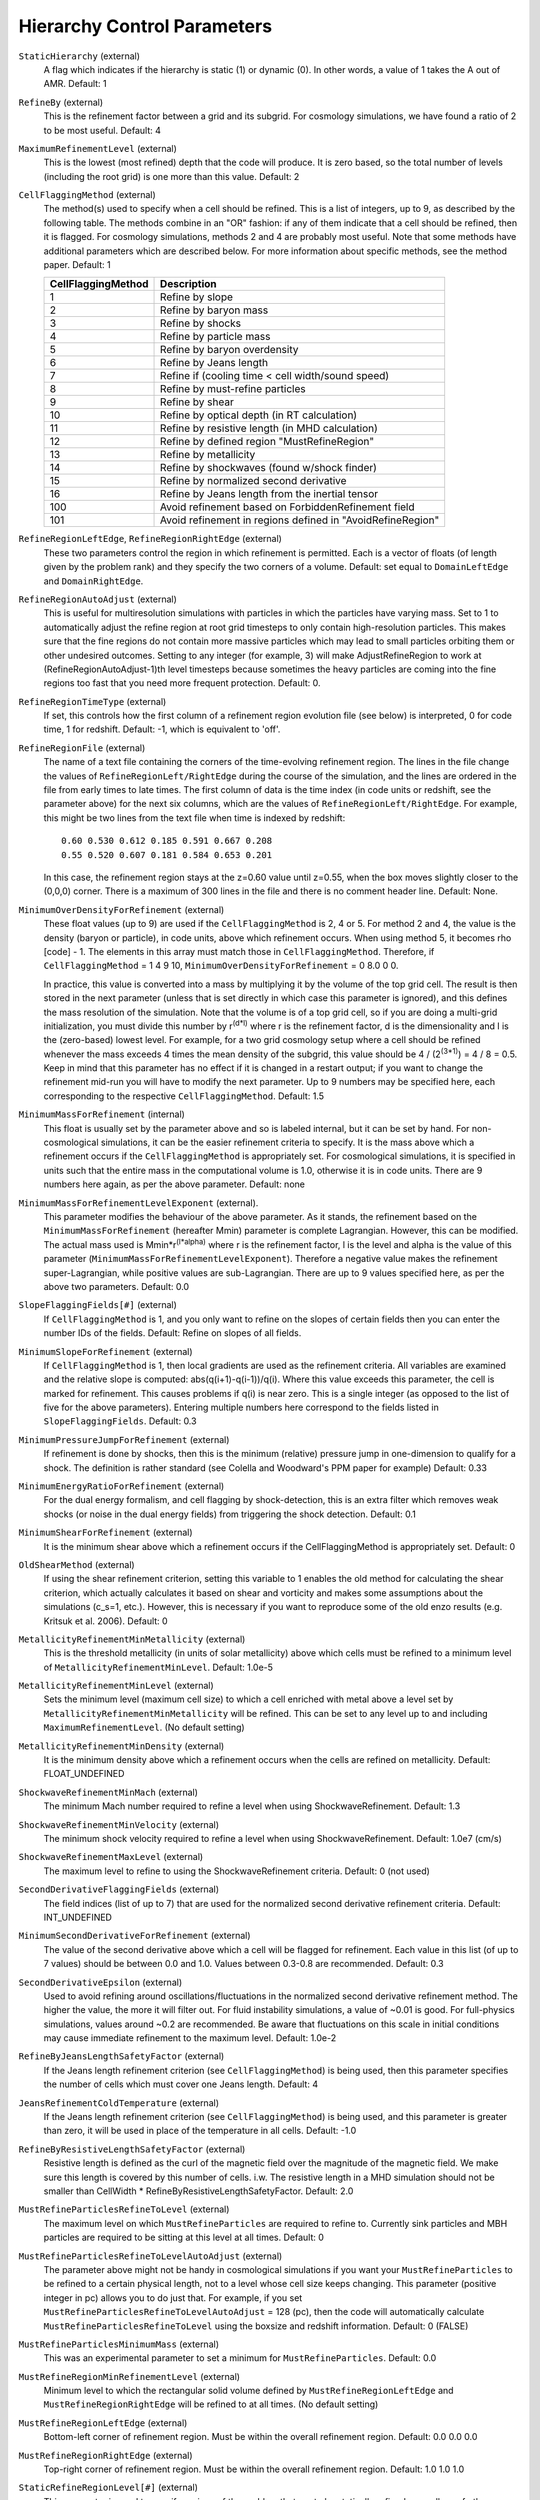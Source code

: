 Hierarchy Control Parameters
~~~~~~~~~~~~~~~~~~~~~~~~~~~~

``StaticHierarchy`` (external)
    A flag which indicates if the hierarchy is static (1) or dynamic
    (0). In other words, a value of 1 takes the A out of AMR. Default:
    1
``RefineBy`` (external)
    This is the refinement factor between a grid and its subgrid. For
    cosmology simulations, we have found a ratio of 2 to be most useful.
    Default: 4
``MaximumRefinementLevel`` (external)
    This is the lowest (most refined) depth that the code will produce.
    It is zero based, so the total number of levels (including the root
    grid) is one more than this value. Default: 2
``CellFlaggingMethod`` (external)
    The method(s) used to specify when a cell should be refined. This
    is a list of integers, up to 9, as described by the following
    table. The methods combine in an "OR" fashion: if any of them
    indicate that a cell should be refined, then it is flagged. For
    cosmology simulations, methods 2 and 4 are probably most useful.
    Note that some methods have additional parameters which are
    described below. For more information about specific methods, see the
    method paper. Default: 1

    ================== ==========================================================
    CellFlaggingMethod Description
    ================== ==========================================================
    1                  Refine by slope
    2                  Refine by baryon mass
    3                  Refine by shocks
    4                  Refine by particle mass
    5                  Refine by baryon overdensity
    6                  Refine by Jeans length
    7                  Refine if (cooling time < cell width/sound speed)
    8                  Refine by must-refine particles
    9                  Refine by shear
    10                 Refine by optical depth (in RT calculation)
    11                 Refine by resistive length (in MHD calculation)
    12                 Refine by defined region "MustRefineRegion"
    13                 Refine by metallicity
    14                 Refine by shockwaves (found w/shock finder)
    15                 Refine by normalized second derivative
    16                 Refine by Jeans length from the inertial tensor
    100                Avoid refinement based on ForbiddenRefinement field
    101                Avoid refinement in regions defined in "AvoidRefineRegion"
    ================== ==========================================================

``RefineRegionLeftEdge``, ``RefineRegionRightEdge`` (external)
    These two parameters control the region in which refinement is
    permitted. Each is a vector of floats (of length given by the
    problem rank) and they specify the two corners of a volume.
    Default: set equal to ``DomainLeftEdge`` and ``DomainRightEdge``.
``RefineRegionAutoAdjust`` (external)
    This is useful for multiresolution simulations with particles in
    which the particles have varying mass. Set to 1 to automatically
    adjust the refine region at root grid timesteps to only contain
    high-resolution particles. This makes sure that the fine regions do
    not contain more massive particles which may lead to small
    particles orbiting them or other undesired outcomes. Setting to any
    integer (for example, 3) will make AdjustRefineRegion to work at
    (RefineRegionAutoAdjust-1)th level timesteps because sometimes the
    heavy particles are coming into the fine regions too fast that you
    need more frequent protection. Default: 0.
``RefineRegionTimeType`` (external)
    If set, this controls how the first column of a refinement region
    evolution file (see below) is interpreted, 0 for code time, 1 for
    redshift. Default: -1, which is equivalent to 'off'.
``RefineRegionFile`` (external)
    The name of a text file containing the corners of the time-evolving
    refinement region. The lines in the file change the values of
    ``RefineRegionLeft/RightEdge`` during the course of the simulation, and
    the lines are ordered in the file from early times to late times.
    The first column of data is the time index (in code units or
    redshift, see the parameter above) for the next six columns, which
    are the values of ``RefineRegionLeft/RightEdge``. For example, this
    might be two lines from the text file when time is indexed by
    redshift:
    ::

        0.60 0.530 0.612 0.185 0.591 0.667 0.208
        0.55 0.520 0.607 0.181 0.584 0.653 0.201

    In this case, the refinement region stays at the z=0.60 value
    until z=0.55, when the box moves slightly closer to the (0,0,0)
    corner. There is a maximum of 300 lines in the file and there is no
    comment header line. Default: None.
``MinimumOverDensityForRefinement`` (external)
    These float values (up to 9) are used if the
    ``CellFlaggingMethod`` is 2, 4 or 5. For method 2 and 4, the value is the density (baryon or particle), in code units, above which refinement occurs. When using method 5, it becomes rho [code] - 1. The elements in this array must match those in ``CellFlaggingMethod``. Therefore, if ``CellFlaggingMethod`` = 1 4 9 10, ``MinimumOverDensityForRefinement`` = 0 8.0 0 0.

    In practice, this value is converted into a mass by
    multiplying it by the volume of the top grid cell. The result is
    then stored in the next parameter (unless that is set directly in
    which case this parameter is ignored), and this defines the mass
    resolution of the simulation. Note that the volume is of a top grid
    cell, so if you are doing a multi-grid initialization, you must
    divide this number by r\ :sup:`(d\*l)`\  where r is the refinement
    factor, d is the dimensionality and l is the (zero-based) lowest
    level. For example, for a two grid cosmology setup where a cell should be
    refined whenever the mass exceeds 4 times the mean density of the
    subgrid, this value should be 4 / (2\ :sup:`(3\*1)`\ ) = 4 / 8 =
    0.5. Keep in mind that this parameter has no effect if it is
    changed in a restart output; if you want to change the refinement
    mid-run you will have to modify the next parameter. Up to 9
    numbers may be specified here, each corresponding to the respective
    ``CellFlaggingMethod``. Default: 1.5
``MinimumMassForRefinement`` (internal)
    This float is usually set by the parameter above and so is labeled
    internal, but it can be set by hand. For non-cosmological simulations, it can be the easier refinement criteria to specify. It is the mass above
    which a refinement occurs if the ``CellFlaggingMethod`` is
    appropriately set. For cosmological simulations, it is specified in units such
    that the entire mass in the computational volume is 1.0, otherwise it is in code units. There are 9 numbers here again, as per the
    above parameter. Default: none
``MinimumMassForRefinementLevelExponent`` (external).
    This parameter modifies the behaviour of the above parameter. As it
    stands, the refinement based on the ``MinimumMassForRefinement``
    (hereafter Mmin) parameter is complete Lagrangian. However, this
    can be modified. The actual mass used is
    Mmin\*r\ :sup:`(l\*alpha)`\  where r is the refinement factor, l is
    the level and alpha is the value of this parameter
    (``MinimumMassForRefinementLevelExponent``). Therefore a negative value
    makes the refinement super-Lagrangian, while positive values are
    sub-Lagrangian. There are up to 9 values specified here, as per
    the above two parameters. Default: 0.0
``SlopeFlaggingFields[#]`` (external)
    If ``CellFlaggingMethod`` is 1, and you only want to refine on the
    slopes of certain fields then you can enter the number IDs of the
    fields. Default: Refine on slopes of all fields.
``MinimumSlopeForRefinement`` (external)
    If ``CellFlaggingMethod`` is 1, then local gradients are used as the
    refinement criteria. All variables are examined and the relative
    slope is computed: abs(q(i+1)-q(i-1))/q(i). Where this value
    exceeds this parameter, the cell is marked for refinement. This
    causes problems if q(i) is near zero. This is a single integer (as
    opposed to the list of five for the above parameters). Entering
    multiple numbers here correspond to the fields listed in
    ``SlopeFlaggingFields``. Default: 0.3
``MinimumPressureJumpForRefinement`` (external)
    If refinement is done by shocks, then this is the minimum
    (relative) pressure jump in one-dimension to qualify for a shock.
    The definition is rather standard (see Colella and Woodward's PPM
    paper for example) Default: 0.33
``MinimumEnergyRatioForRefinement`` (external)
    For the dual energy formalism, and cell flagging by
    shock-detection, this is an extra filter which removes weak shocks
    (or noise in the dual energy fields) from triggering the shock
    detection. Default: 0.1
``MinimumShearForRefinement`` (external)
    It is the minimum shear above which a refinement occurs if the CellFlaggingMethod is appropriately set. Default: 0
``OldShearMethod`` (external)
    If using the shear refinement criterion, setting this variable to 1 enables 
    the old method for calculating the shear criterion, which actually 
    calculates it based on shear and vorticity and makes some assumptions
    about the simulations (c_s=1, etc.).  However, this is necessary
    if you want to reproduce some of the old enzo results 
    (e.g. Kritsuk et al. 2006).  Default: 0
``MetallicityRefinementMinMetallicity`` (external)
    This is the threshold metallicity (in units of solar metallicity)
    above which cells must be refined to a minimum level of
    ``MetallicityRefinementMinLevel``. Default: 1.0e-5
``MetallicityRefinementMinLevel`` (external)
    Sets the minimum level (maximum cell size) to which a cell enriched
    with metal above a level set by ``MetallicityRefinementMinMetallicity``
    will be refined. This can be set to any level up to and including
    ``MaximumRefinementLevel``. (No default setting)
``MetallicityRefinementMinDensity`` (external)
    It is the minimum density above which a refinement occurs when the cells are refined on metallicity.  Default: FLOAT_UNDEFINED
``ShockwaveRefinementMinMach`` (external)
    The minimum Mach number required to refine a level when using ShockwaveRefinement. Default: 1.3
``ShockwaveRefinementMinVelocity`` (external)
    The minimum shock velocity required to refine a level when using ShockwaveRefinement. Default: 1.0e7 (cm/s)
``ShockwaveRefinementMaxLevel`` (external)
    The maximum level to refine to using the ShockwaveRefinement criteria. Default: 0 (not used)
``SecondDerivativeFlaggingFields`` (external)
    The field indices (list of up to 7) that are used for the normalized second
    derivative refinement criteria. Default: INT_UNDEFINED
``MinimumSecondDerivativeForRefinement`` (external)
    The value of the second derivative above which a cell will be flagged for
    refinement. Each value in this list (of up to 7 values) should be between
    0.0 and 1.0.  Values between 0.3-0.8 are recommended.  Default: 0.3
``SecondDerivativeEpsilon`` (external)
    Used to avoid refining around oscillations/fluctuations in the normalized
    second derivative refinement method.  The higher the value, the more it
    will filter out.  For fluid instability simulations, a value of ~0.01 is
    good.  For full-physics simulations, values around ~0.2 are recommended. Be
    aware that fluctuations on this scale in initial conditions may cause
    immediate refinement to the maximum level.  Default: 1.0e-2
``RefineByJeansLengthSafetyFactor`` (external)
    If the Jeans length refinement criterion (see ``CellFlaggingMethod``)
    is being used, then this parameter specifies the number of cells
    which must cover one Jeans length. Default: 4
``JeansRefinementColdTemperature`` (external)
    If the Jeans length refinement criterion (see ``CellFlaggingMethod``)
    is being used, and this parameter is greater than zero, it will be
    used in place of the temperature in all cells. Default: -1.0
``RefineByResistiveLengthSafetyFactor`` (external)
    Resistive length is defined as the curl of the magnetic field over
    the magnitude of the magnetic field. We make sure this length is
    covered by this number of cells. i.w. The resistive length in a MHD simulation should not be smaller than CellWidth * RefineByResistiveLengthSafetyFactor.  Default: 2.0
``MustRefineParticlesRefineToLevel`` (external)
    The maximum level on which ``MustRefineParticles`` are required to
    refine to. Currently sink particles and MBH particles are required
    to be sitting at this level at all times. Default: 0
``MustRefineParticlesRefineToLevelAutoAdjust`` (external)
    The parameter above might not be handy in cosmological simulations
    if you want your ``MustRefineParticles`` to be refined to a certain
    physical length, not to a level whose cell size keeps changing.
    This parameter (positive integer in pc) allows you to do just that.
    For example, if you set ``MustRefineParticlesRefineToLevelAutoAdjust``
    = 128 (pc), then the code will automatically calculate
    ``MustRefineParticlesRefineToLevel`` using the boxsize and redshift
    information. Default: 0 (FALSE)
``MustRefineParticlesMinimumMass`` (external)
    This was an experimental parameter to set a minimum for ``MustRefineParticles``.  Default: 0.0
``MustRefineRegionMinRefinementLevel`` (external)
    Minimum level to which the rectangular solid volume defined by
    ``MustRefineRegionLeftEdge`` and ``MustRefineRegionRightEdge`` will be
    refined to at all times. (No default setting)
``MustRefineRegionLeftEdge`` (external)
    Bottom-left corner of refinement region. Must be within the overall
    refinement region. Default: 0.0 0.0 0.0
``MustRefineRegionRightEdge`` (external)
    Top-right corner of refinement region. Must be within the overall
    refinement region. Default: 1.0 1.0 1.0
``StaticRefineRegionLevel[#]`` (external)
    This parameter is used to specify regions of the problem that are
    to be statically refined, regardless of other parameters. This is mostly
    used as an internal mechanism to keep the initial grid hierarchy in
    place, but can be specified by the user. Up to 20 static regions
    may be defined (this number set in ``macros_and_parameters.h``), and
    each static region is labeled starting from zero. For each static
    refined region, two pieces of information are required: (1) the
    region (see the next two parameters), and (2) the level at which
    the refinement is to occurs (0 implies a level 1 region will always
    exist). Default: none
``StaticRefineRegionLeftEdge[#]``, ``StaticRefineRegionRightEdge[#]`` (external)
    These two parameters specify the two corners of a statically
    refined region (see the previous parameter). Default: none
``AvoidRefineRegionLevel[#]`` (external)
    This parameter is used to limit the refinement to this level in a
    rectangular region.  Up to MAX_STATIC_REGIONS regions can be used.
``AvoidRefineRegionLeftEdge[#]``, ``AvoidRefineRegionRightEdge[#]`` (external) 
    These two parameters specify the two corners of a region that
    limits refinement to a certain level (see the previous
    parameter). Default: none
``MultiRefineRegionGeometry[#]`` (external)
    This parameter (and the ones following) describe a physical region of the simulation box for which an 
    independent refinement maximum and minimum (separate from ``MaximumRefinementLevel``) can be specified.
``MultiRefineRegionGeometry[#]`` controls the geometry of the refined volume. Currently implemented 
    geometries are: (0) a rectangular region, (1) a ring of infinite height and (2) a cylinder of infinite 
    height. Up to 20 multi-refined regions may be defined (number the same as for ``StaticRefineRegion``)
    and each multi-refined region is labelled starting from zero. Default: -1 (no multi-regions)
``MultiRefineRegionLeftEdge[#]``, ``MultiRefineRegionRightEdge[#]`` (external)
    Used when ``MultiRefineRegionGeometry[#] = 0`` and specifies the two corners in code units of a 
    rectagular multi-region with a given maximum and minimum refinement level. Default: none.
``MultiRefineRegionCenter[#]`` (external)
    Used when ``MultiRefineRegionGeometry[#] = 1 or 2`` and specifies the center of the ring or cylinder 
    in code units. Default: none
``MultiRefineRegionRadius[#]`` (external)
    Used when ``MultiRefineRegionGeometry[#] = 1 or 2`` and specifies the radius of the ring or cylinder 
    in code units. In the case of the ring, this marks the distance to the middle of the ring's thickness. 
    The thickness is specified with ``MultiRefineRegionWidth``. Default: none
``MultiRefineRegionWidth[#]`` (external)
    Used when ``MultiRefineRegionGeometry[#] = 1`` and specifies the width (thickness) of the ring in 
    code units. Default: none
``MultiRefineRegionOrientation[#]`` (external)
    Used when ``MultiRefineRegionGeometry[#] = 1 or 2`` and is a unit vector pointing along the vertical
    direction of the ring or cylinder. Default: none.
``MultiRefineRegionStaggeredRefinement[#]`` (external)
    Used when ``MultiRefineRegionGeometry[#] = 1 or 2``. To avoid a sharp change in refinement at the edge of
    the ring or cylinder, the allowed refinement is staggered from the maximum allowed value outside the 
    region, ``MultiRefineRegionOuterMaximumLevel``, to the maximum allowed refinement inside the region, 
    ``MultiRefineRegionMaximumLevel``. This parameter is the length over which that staggering occurs in 
    code units. Default: 0.0 (no staggering)
``MultiRefineRegionMaximumLevel[#]``, ``MultiRefineRegionMinimumLevel[#]`` (external)
    Maximum and minimum allowed refinement inside the region. Default: ``MaximumRefinementLevel``, 0
``MultiRefineRegionMaximumOuterLevel``, ``MultiRefineRegionMinimumOuterLevel`` (external)
    Maximum and minimum allowed refinement outside all regions. Default: ``MaximumRefinementLevel``, 0
``MinimumEfficiency`` (external)
    When new grids are created during the rebuilding process, each grid
    is split up by a recursive bisection process that continues until a
    subgrid is either of a minimum size or has an efficiency higher
    than this value. The efficiency is the ratio of flagged zones
    (those requiring refinement) to the total number of zones in the
    grid. This is a number between 0 and 1 and should probably by
    around 0.4 for standard three-dimensional runs. Default: 0.2
``NumberOfBufferZones`` (external)
    Each flagged cell, during the regridding process, is surrounded by
    a number of zones to prevent the phenomenon of interest from
    leaving the refined region before the next regrid. This integer
    parameter controls the number required, which should almost always
    be one. Default: 1
``MinimumSubgridEdge`` (external)
    The minimum length of the edge of a subgrid.  See :ref:`running_large_simulations`. Default: 6
``MaximumSubgridSize`` (external)
    The maximum size (volume) of a subgrid.  See :ref:`running_large_simulations`. Default: 32768
``SubgridSizeAutoAdjust`` (external)
    See :ref:`running_large_simulations`.  Default: 1 (TRUE)
``OptimalSubgridsPerProcessor`` (external)
    See :ref:`running_large_simulations`.  Default: 16
``LoadBalancing`` (external)
    Set to 0 to keep child grids on the same processor as their
    parents. Set to 1 to balance the work on one level over all
    processors. Set to 2 or 3 to load balance the grids but keep them
    on the same node. Option 2 assumes grouped scheduling, i.e. proc #
    = (01234567) reside on node (00112233) if there are 4 nodes. Option
    3 assumes round-robin scheduling (proc = (01234567) -> node =
    (01230123)). Set to 4 for load balancing along a Hilbert
    space-filling curve on each level. See :ref:`running_large_simulations`. Default: 1
``LoadBalancingCycleSkip`` (external)
    This sets how many cycles pass before we load balance the root
    grids. Only works with LoadBalancing set to 2 or 3. NOT RECOMMENDED
    for nested grid calculations. Default: 10
``LoadBalancingMinLevel`` (external)
    Load balance the grids in levels greater than this parameter.  Default: 0
``LoadBalancingMaxLevel`` (external)
    Load balance the grids in levels less than this parameter.  Default: MAX_DEPTH_OF_HIERARCHY
``ResetLoadBalancing`` (external)
    When restarting a simulation, this parameter resets the processor number of each root grid to be sequential.  All child grids are assigned to the processor of their parent grid.  Only implemented for LoadBalancing = 1.  Default = 0
``NumberOfRootGridTilesPerDimensionPerProcessor`` (external)
    Splits the root grid into 2^(dimensions*this parameter) grids per MPI process.  Default: 1
``UserDefinedRootGridLayout`` (external)
   A three element array.  Splits the root grid into ``N`` subgrids where ``N``
   is the product of the supplied values.  The first entry corresponds to the
   number of root grid decompositions along the x axis of the simulation, the
   second element the number of decompositions along the y axis, and the third
   the number of decompositions along the z axis.

   This parameter is only used if all three elements of the array are set to a
   value different from the dummy default value.  If that is the case the root
   grid will be *manually* decomposed and the value supplied for
   ``NumberOfRootGridTilesPerDimensionPerProcessor`` will be ignored.  This is
   most useful when an automatic root grid decomposition is inefficient (for
   example, in a deeply nested isolated galaxy simulation).

   This parameter should be used with caution since it is possible to get into
   a situation where there are fewer grids than CPU cores.  Normally this can
   never happen since there will always be at least one root grid tile for every
   CPU.  Most simulations assume you will be running with as many root grid
   tiles as CPUs - if you instead opt to reduce the number of root grid tiles
   per CPU to a number less than one, Enzo might break in unpredictable ways.
   Default: -99999 -99999 -99999

``FastSiblingLocatorEntireDomain`` (external)
    In zoom-in calculations, the fast sibling locator doesn't need to search the entire domain.  Turning this parameter on restricts the finder to the inner nested grid.  Currently broken.  Default: 0
``MoveParticlesBetweenSiblings`` (external)
    During RebuildHierarchy, particles that have moved beyond the grid boundaries are moved to the correct grid.  Default: 1
``RebuildHierarchyCycleSkip`` (external)
    Set the number of cycles at a given level before rebuilding the hierarchy.  Example: RebuildHierarchyCycleSkip[1] = 4
